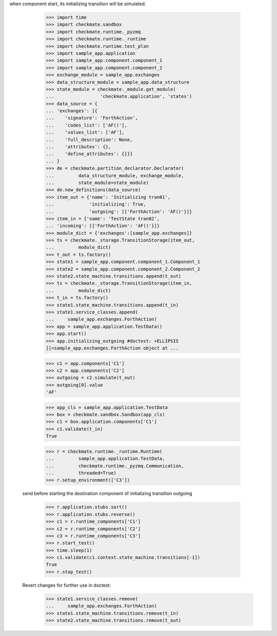 when component start, its initializing transition will be simulated.

        >>> import time
        >>> import checkmate.sandbox
        >>> import checkmate.runtime._pyzmq
        >>> import checkmate.runtime._runtime
        >>> import checkmate.runtime.test_plan
        >>> import sample_app.application
        >>> import sample_app.component.component_1
        >>> import sample_app.component.component_2
        >>> exchange_module = sample_app.exchanges
        >>> data_structure_module = sample_app.data_structure
        >>> state_module = checkmate._module.get_module(
        ...                 'checkmate.application', 'states')
        >>> data_source = {
        ... 'exchanges': [{
        ...    'signature': 'ForthAction',
        ...    'codes_list': ['AF()'],
        ...    'values_list': ['AF'],
        ...    'full_description': None,
        ...    'attributes': {},
        ...    'define_attributes': {}}]
        ... }
        >>> de = checkmate.partition_declarator.Declarator(
        ...         data_structure_module, exchange_module,
        ...         state_module=state_module)
        >>> de.new_definitions(data_source)
        >>> item_out = {'name': 'Initializing tran01',
        ...             'initializing': True,
        ...             'outgoing': [{'ForthAction': 'AF()'}]}
        >>> item_in = {'name': 'TestState tran02',
        ... 'incoming': [{'ForthAction': 'AF()'}]}
        >>> module_dict = {'exchanges':[sample_app.exchanges]}
        >>> ts = checkmate._storage.TransitionStorage(item_out,
        ...         module_dict)
        >>> t_out = ts.factory()
        >>> state1 = sample_app.component.component_1.Component_1
        >>> state2 = sample_app.component.component_2.Component_2
        >>> state2.state_machine.transitions.append(t_out)
        >>> ts = checkmate._storage.TransitionStorage(item_in,
        ...         module_dict)
        >>> t_in = ts.factory()
        >>> state1.state_machine.transitions.append(t_in)
        >>> state1.service_classes.append(
        ...     sample_app.exchanges.ForthAction)
        >>> app = sample_app.application.TestData()
        >>> app.start()
        >>> app.initializing_outgoing #doctest: +ELLIPSIS
        [[<sample_app.exchanges.ForthAction object at ...

        >>> c1 = app.components['C1']
        >>> c2 = app.components['C2']
        >>> outgoing = c2.simulate(t_out)
        >>> outgoing[0].value
        'AF'

        >>> app_cls = sample_app.application.TestData
        >>> box = checkmate.sandbox.Sandbox(app_cls)
        >>> c1 = box.application.components['C1']
        >>> c1.validate(t_in)
        True

        >>> r = checkmate.runtime._runtime.Runtime(
        ...         sample_app.application.TestData,
        ...         checkmate.runtime._pyzmq.Communication,
        ...         threaded=True)
        >>> r.setup_environment(['C3'])

    send before starting the destination component of initializing
    transition outgoing
        >>> r.application.stubs.sort()
        >>> r.application.stubs.reverse()
        >>> c1 = r.runtime_components['C1']
        >>> c2 = r.runtime_components['C2']
        >>> c3 = r.runtime_components['C3']
        >>> r.start_test()
        >>> time.sleep(1)
        >>> c1.validate(c1.context.state_machine.transitions[-1])
        True
        >>> r.stop_test()

    Revert changes for further use in doctest:
        >>> state1.service_classes.remove(
        ...     sample_app.exchanges.ForthAction)
        >>> state1.state_machine.transitions.remove(t_in)
        >>> state2.state_machine.transitions.remove(t_out)

